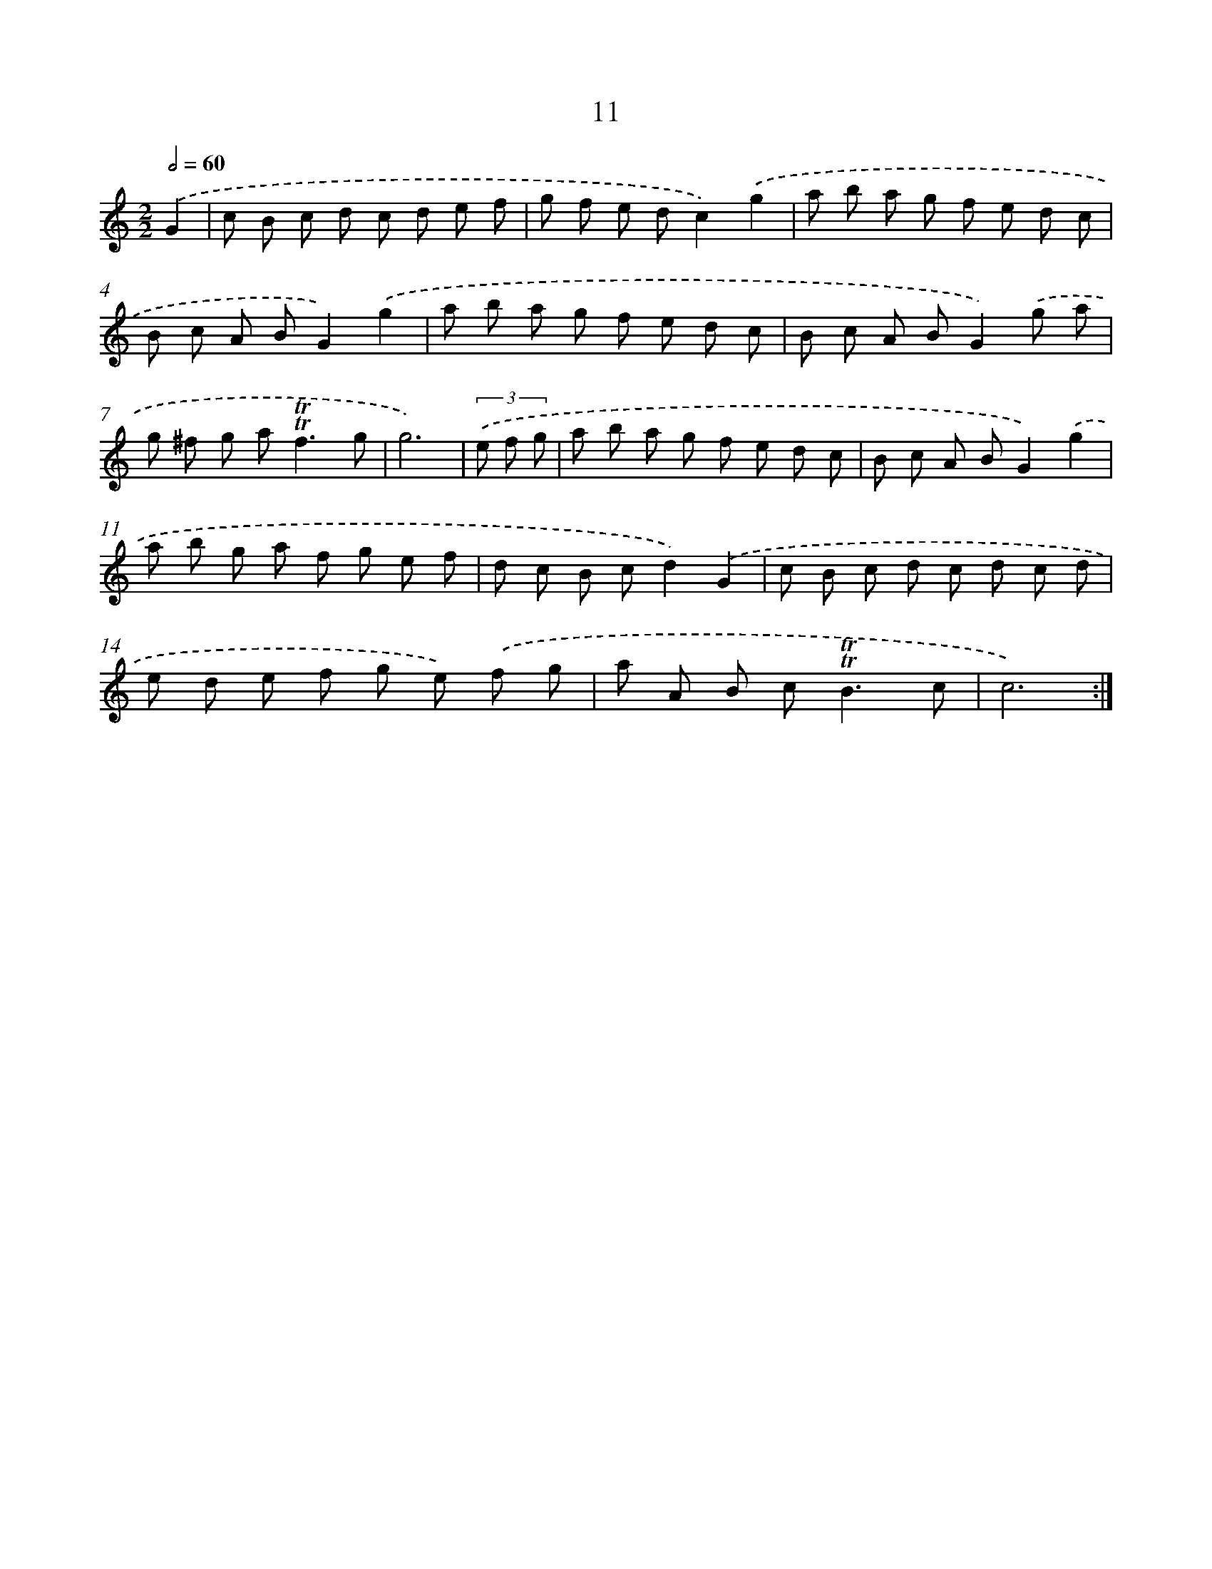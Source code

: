 X: 12466
T: 11
%%abc-version 2.0
%%abcx-abcm2ps-target-version 5.9.1 (29 Sep 2008)
%%abc-creator hum2abc beta
%%abcx-conversion-date 2018/11/01 14:37:25
%%humdrum-veritas 2999169032
%%humdrum-veritas-data 3008113594
%%continueall 1
%%barnumbers 0
L: 1/8
M: 2/2
Q: 1/2=60
K: C clef=treble
.('G2 [I:setbarnb 1]|
c B c d c d e f |
g f e dc2).('g2 |
a b a g f e d c |
B c A BG2).('g2 |
a b a g f e d c |
B c A BG2).('g a |
g ^f g a2<!trill!!trill!f2g |
g6) |
(3.('e f g [I:setbarnb 9]|
a b a g f e d c |
B c A BG2).('g2 |
a b g a f g e f |
d c B cd2).('G2 |
c B c d c d c d |
e d e f g e) .('f g |
a A B c2<!trill!!trill!B2c |
c6) :|]
